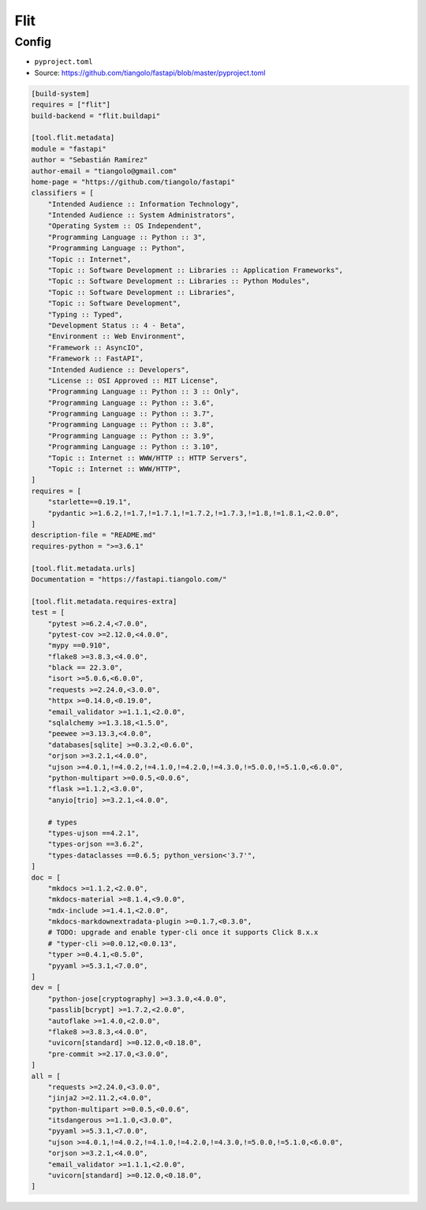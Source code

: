 Flit
====

Config
------
* ``pyproject.toml``
* Source: https://github.com/tiangolo/fastapi/blob/master/pyproject.toml

.. code-block:: toml

    [build-system]
    requires = ["flit"]
    build-backend = "flit.buildapi"

    [tool.flit.metadata]
    module = "fastapi"
    author = "Sebastián Ramírez"
    author-email = "tiangolo@gmail.com"
    home-page = "https://github.com/tiangolo/fastapi"
    classifiers = [
        "Intended Audience :: Information Technology",
        "Intended Audience :: System Administrators",
        "Operating System :: OS Independent",
        "Programming Language :: Python :: 3",
        "Programming Language :: Python",
        "Topic :: Internet",
        "Topic :: Software Development :: Libraries :: Application Frameworks",
        "Topic :: Software Development :: Libraries :: Python Modules",
        "Topic :: Software Development :: Libraries",
        "Topic :: Software Development",
        "Typing :: Typed",
        "Development Status :: 4 - Beta",
        "Environment :: Web Environment",
        "Framework :: AsyncIO",
        "Framework :: FastAPI",
        "Intended Audience :: Developers",
        "License :: OSI Approved :: MIT License",
        "Programming Language :: Python :: 3 :: Only",
        "Programming Language :: Python :: 3.6",
        "Programming Language :: Python :: 3.7",
        "Programming Language :: Python :: 3.8",
        "Programming Language :: Python :: 3.9",
        "Programming Language :: Python :: 3.10",
        "Topic :: Internet :: WWW/HTTP :: HTTP Servers",
        "Topic :: Internet :: WWW/HTTP",
    ]
    requires = [
        "starlette==0.19.1",
        "pydantic >=1.6.2,!=1.7,!=1.7.1,!=1.7.2,!=1.7.3,!=1.8,!=1.8.1,<2.0.0",
    ]
    description-file = "README.md"
    requires-python = ">=3.6.1"

    [tool.flit.metadata.urls]
    Documentation = "https://fastapi.tiangolo.com/"

    [tool.flit.metadata.requires-extra]
    test = [
        "pytest >=6.2.4,<7.0.0",
        "pytest-cov >=2.12.0,<4.0.0",
        "mypy ==0.910",
        "flake8 >=3.8.3,<4.0.0",
        "black == 22.3.0",
        "isort >=5.0.6,<6.0.0",
        "requests >=2.24.0,<3.0.0",
        "httpx >=0.14.0,<0.19.0",
        "email_validator >=1.1.1,<2.0.0",
        "sqlalchemy >=1.3.18,<1.5.0",
        "peewee >=3.13.3,<4.0.0",
        "databases[sqlite] >=0.3.2,<0.6.0",
        "orjson >=3.2.1,<4.0.0",
        "ujson >=4.0.1,!=4.0.2,!=4.1.0,!=4.2.0,!=4.3.0,!=5.0.0,!=5.1.0,<6.0.0",
        "python-multipart >=0.0.5,<0.0.6",
        "flask >=1.1.2,<3.0.0",
        "anyio[trio] >=3.2.1,<4.0.0",

        # types
        "types-ujson ==4.2.1",
        "types-orjson ==3.6.2",
        "types-dataclasses ==0.6.5; python_version<'3.7'",
    ]
    doc = [
        "mkdocs >=1.1.2,<2.0.0",
        "mkdocs-material >=8.1.4,<9.0.0",
        "mdx-include >=1.4.1,<2.0.0",
        "mkdocs-markdownextradata-plugin >=0.1.7,<0.3.0",
        # TODO: upgrade and enable typer-cli once it supports Click 8.x.x
        # "typer-cli >=0.0.12,<0.0.13",
        "typer >=0.4.1,<0.5.0",
        "pyyaml >=5.3.1,<7.0.0",
    ]
    dev = [
        "python-jose[cryptography] >=3.3.0,<4.0.0",
        "passlib[bcrypt] >=1.7.2,<2.0.0",
        "autoflake >=1.4.0,<2.0.0",
        "flake8 >=3.8.3,<4.0.0",
        "uvicorn[standard] >=0.12.0,<0.18.0",
        "pre-commit >=2.17.0,<3.0.0",
    ]
    all = [
        "requests >=2.24.0,<3.0.0",
        "jinja2 >=2.11.2,<4.0.0",
        "python-multipart >=0.0.5,<0.0.6",
        "itsdangerous >=1.1.0,<3.0.0",
        "pyyaml >=5.3.1,<7.0.0",
        "ujson >=4.0.1,!=4.0.2,!=4.1.0,!=4.2.0,!=4.3.0,!=5.0.0,!=5.1.0,<6.0.0",
        "orjson >=3.2.1,<4.0.0",
        "email_validator >=1.1.1,<2.0.0",
        "uvicorn[standard] >=0.12.0,<0.18.0",
    ]
